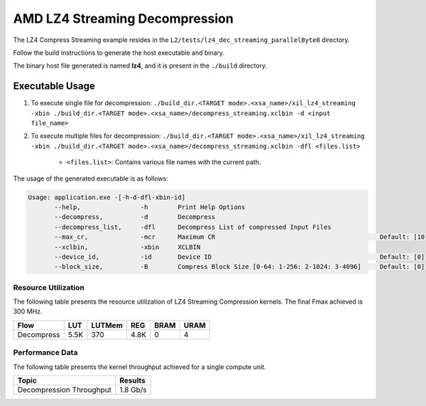 .. Copyright © 2019–2024 Advanced Micro Devices, Inc

.. `Terms and Conditions <https://www.amd.com/en/corporate/copyright>`_.

==================================
AMD LZ4 Streaming Decompression 
==================================

The LZ4 Compress Streaming example resides in the ``L2/tests/lz4_dec_streaming_parallelByte8`` directory. 

Follow the build instructions to generate the host executable and binary.

The binary host file generated is named **lz4**, and it is present in the ``./build`` directory.

Executable Usage
----------------

1. To execute single file for decompression: ``./build_dir.<TARGET mode>.<xsa_name>/xil_lz4_streaming -xbin ./build_dir.<TARGET mode>.<xsa_name>/decompress_streaming.xclbin -d <input file_name>``
2. To execute multiple files for decompression: ``./build_dir.<TARGET mode>.<xsa_name>/xil_lz4_streaming -xbin ./build_dir.<TARGET mode>.<xsa_name>/decompress_streaming.xclbin -dfl <files.list>``

    - ``<files.list>``: Contains various file names with the current path.

The usage of the generated executable is as follows:

.. code-block:: bash
       
   Usage: application.exe -[-h-d-dfl-xbin-id]
          --help,                -h        Print Help Options
          --decompress,          -d        Decompress
          --decompress_list,     -dfl      Decompress List of compressed Input Files
          --max_cr,              -mcr      Maximum CR                                            Default: [10]
          --xclbin,              -xbin     XCLBIN
          --device_id,           -id       Device ID                                             Default: [0]
          --block_size,          -B        Compress Block Size [0-64: 1-256: 2-1024: 3-4096]     Default: [0]

Resource Utilization 
~~~~~~~~~~~~~~~~~~~~~

The following table presents the resource utilization of LZ4 Streaming Compression kernels. The final Fmax achieved is 300 MHz.                                                                                                                   

========== ===== ====== ===== ===== ===== 
Flow       LUT   LUTMem REG   BRAM  URAM 
========== ===== ====== ===== ===== ===== 
Decompress 5.5K  370    4.8K   0     4
========== ===== ====== ===== ===== ===== 

Performance Data
~~~~~~~~~~~~~~~~

The following table presents the kernel throughput achieved for a single compute unit. 

============================= =========================
Topic                         Results
============================= =========================
Decompression Throughput       1.8 Gb/s
============================= =========================
